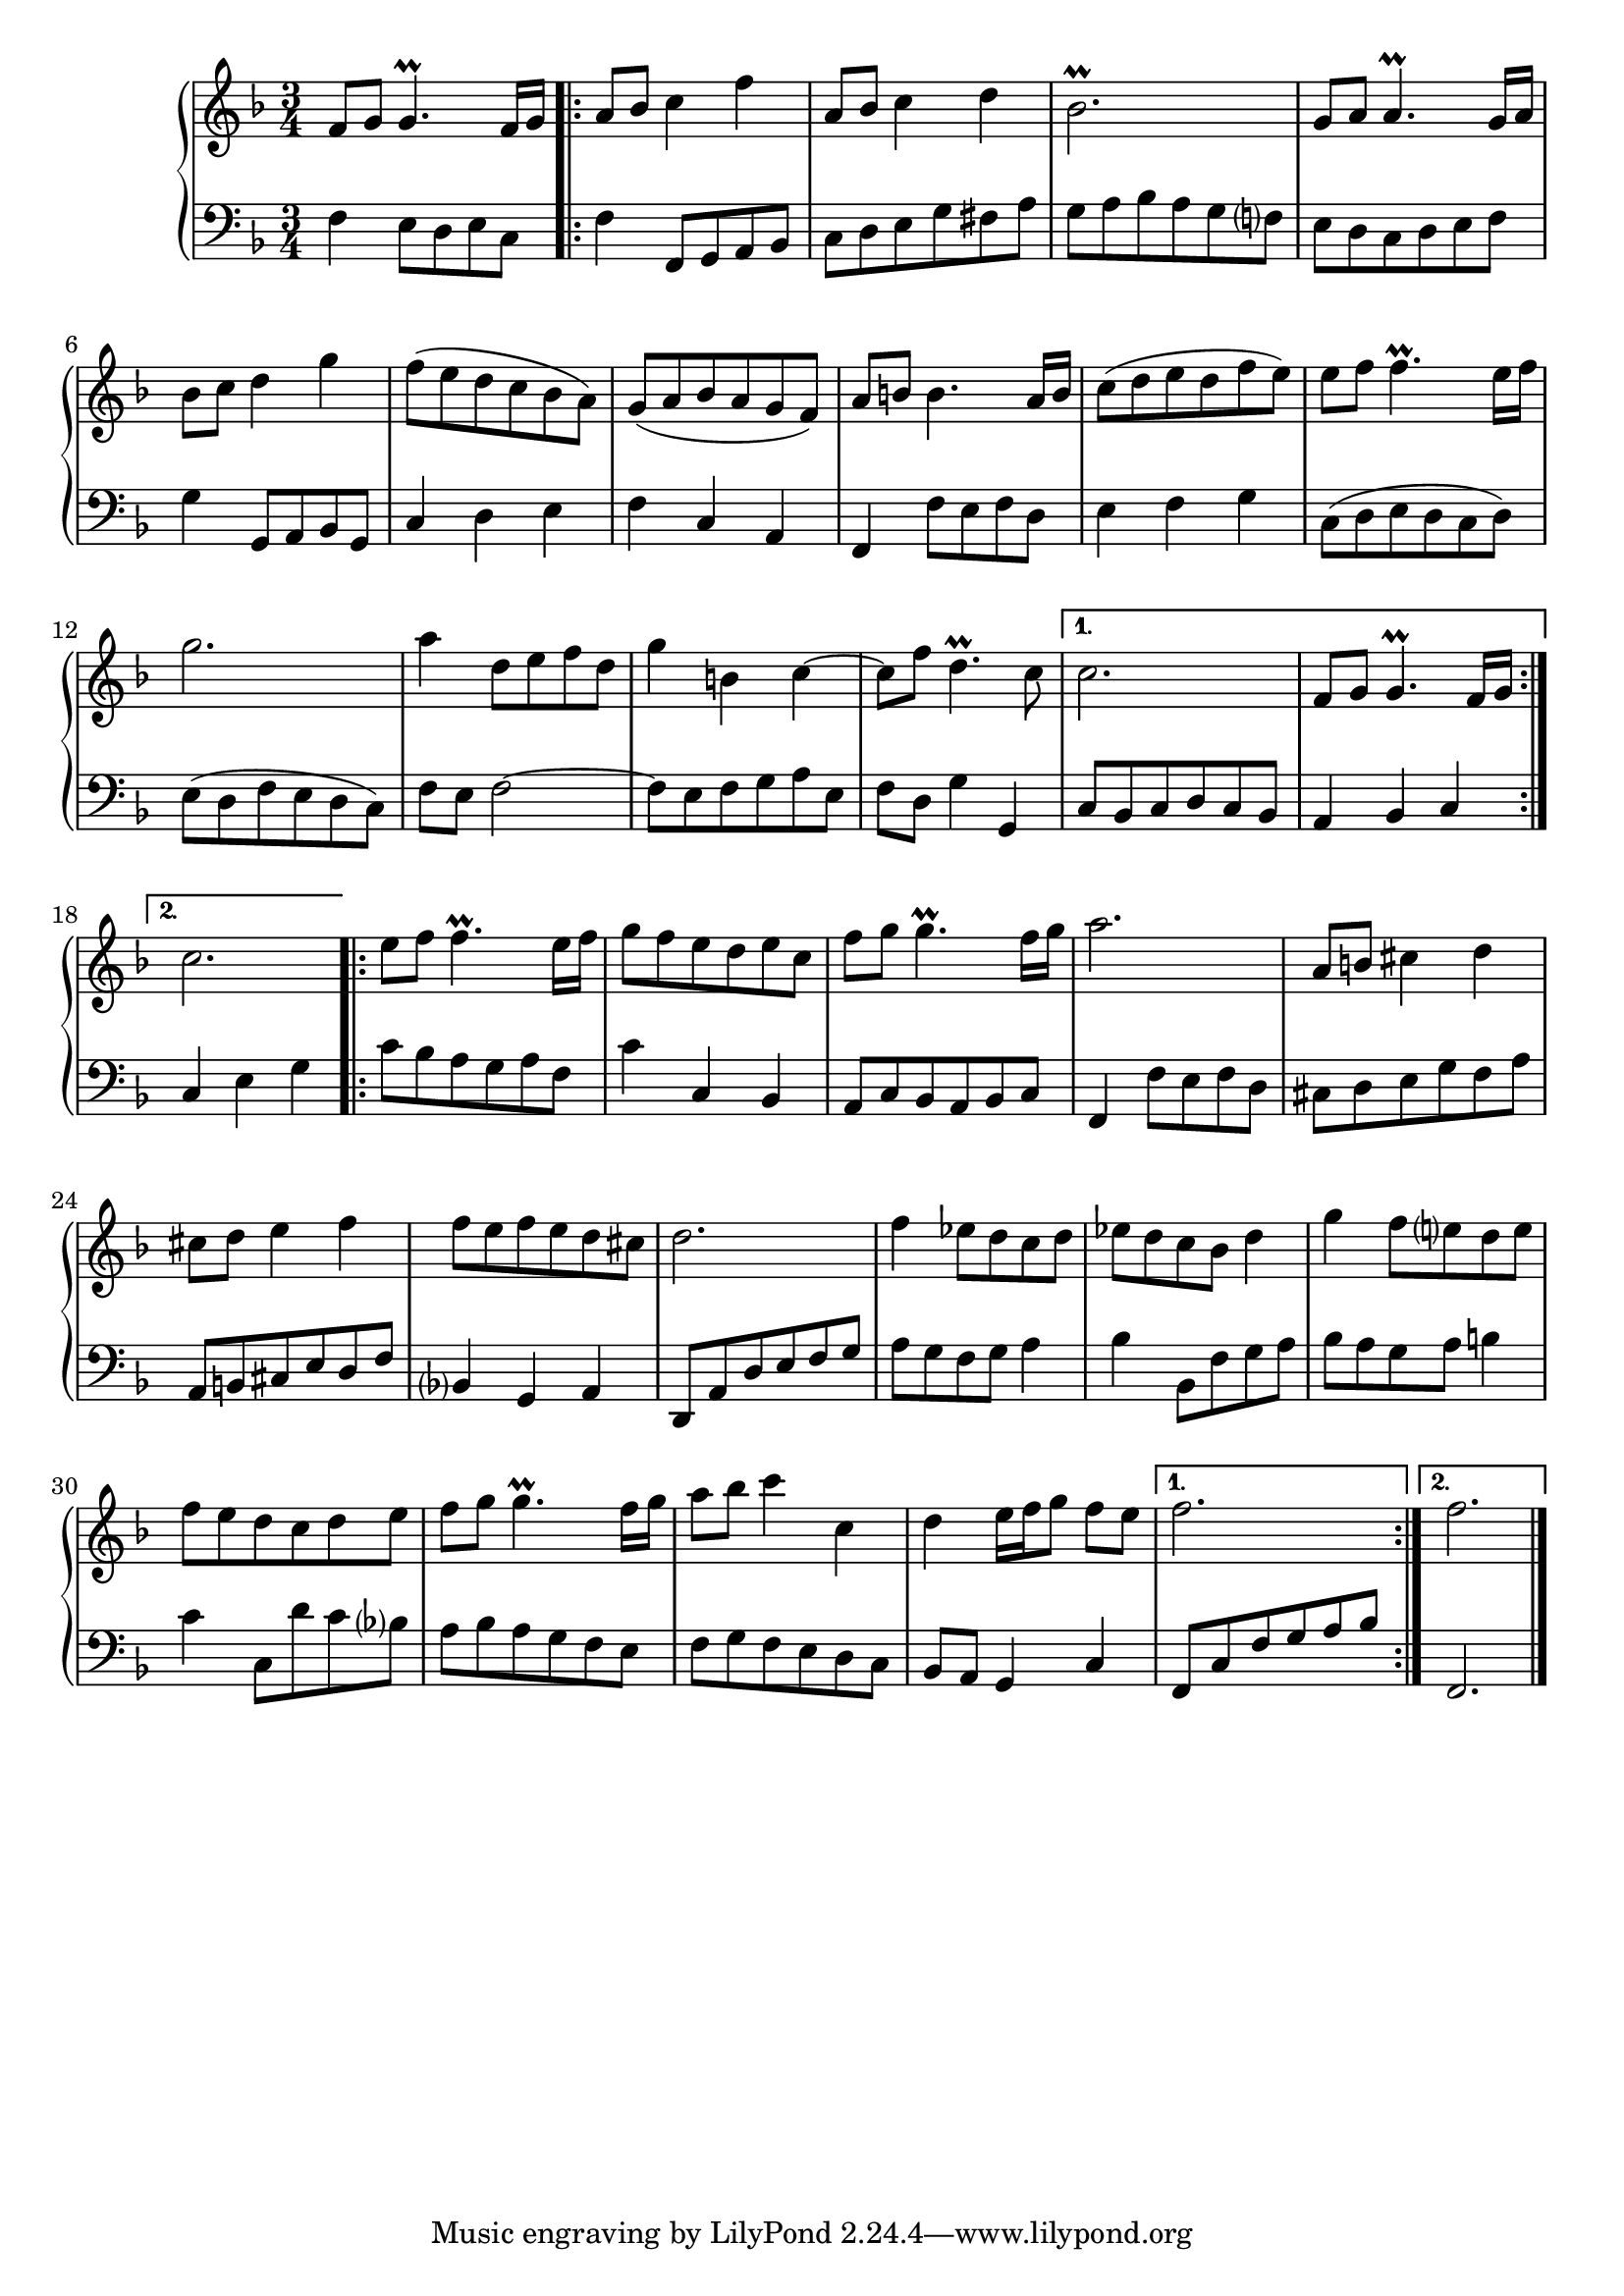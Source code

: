 \version "2.23.7"

Global = {
  \key f \major
  \time 3/4
}

Upper = \relative c'' {
  \clef treble
  \Global
  f,8 g  g4.\prall f16 g
  \repeat volta 2 {
  | a8 bes c4 f
  | a,8 bes c4 d
  | bes2.\prall
  %5
  | g8 a a4.\prall g16 a
  | bes8 c d4 g4
  | f8 (e d c bes a)
  | g (a bes a g f)
  | a b! b4. a16 b
  %10
  | c8 (d e d f e)
  | e8 f f4.\prall e16 f
  | g2.
  | a4 d,8 e f d
  | g4 b,! c~
  %15
  | c8 f d4.\prall c8
  }
  \alternative {
    { c2.  f,8 g g4.\prall f16 g }
    { c2. }
  }
  \repeat volta 2 {
  | e8 f f4.\prall e16 f
  %20
  | g8 f e d e c
  | f8 g g4.\prall f16 g
  | a2.
  | a,8 b! cis4 d
  | cis8 d e4 f
  %25
  | f8 e f e d cis
  | d2.
  | f4 ees8 d c d
  | ees d c bes d4
  | g4 f8 e! d e
  %30
  | f8 e d c d e
  | f8 g g4.\prall f16 g
  | a8 bes c4 c,
  | d4 e16 f g8 f8 e
  }
  \alternative {
    { f2. }
    { f2. }
  }
  \fine

% la si do re mi fa sol
%  a b  c  d  e  f  g
}

Lower = \relative c {
  \clef bass
  \Global
  f4 e8 d e c
  \repeat volta 2 {
  | f4 f,8 g a bes
  | c8 d e g fis a
  | g8 a bes a g f!
  %5
  | e8 d c d e f
  | g4 g,8 a bes g
  | c4 d e
  | f4 c a
  | f4 f'8 e f d
  %10
  | e4 f g
  | c,8 (d e d c d)
  | e8 (d f e d c)
  | f8 e f2~
  | f8 e f g a e
  %15
  | f8 d g4 g,4
  }
  \alternative {
    { c8 bes c d c bes  a4 bes c }
    { c4 e g }
  }
  \repeat volta 2 {
  | c8 bes a g a f
  %20
  | c'4 c,4 bes
  | a8 c bes a bes c
  | f,4 f'8 e f d
  | cis d e g f a
  | a,8 b! cis e d f
  %25
  | bes,4 g a
  | d,8 a' d e f g
  | a8 g f g  a4
  | bes4 bes,8 f' g a
  | bes8 a g a b!4
  %30
  | c4 c,8 d' c bes
  | a8 bes a g f e
  | f8 g f e d c
  | bes8 a g4 c
  }
  \alternative {
    { \stemUp f,8 c' f g a bes }
    { f,2. }
  }
  \fine

% la si do re mi fa sol
%  a b  c  d  e  f  g
}

\score {
  \new PianoStaff
  <<
    \accidentalStyle Score.piano-cautionary
    \new Staff = "upper" \Upper
    \new Staff = "lower" \Lower
  >>
  \header {
    subtitle = "Menuet I."
  }
  \layout { }
  \midi {
    \tempo 4 = 100
  }
}
